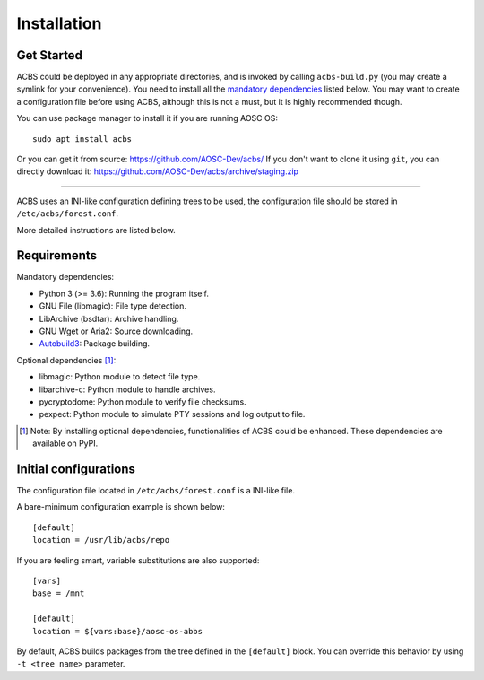 .. how to install

Installation
============
Get Started
-----------
ACBS could be deployed in any appropriate directories, and is invoked by calling
``acbs-build.py`` (you may create a symlink for your convenience). You need to install
all the `mandatory dependencies`_ listed below. You may want to create a configuration
file before using ACBS, although this is not a must, but it is highly recommended though.

You can use package manager to install it if you are running AOSC OS:
::

  sudo apt install acbs

Or you can get it from source: https://github.com/AOSC-Dev/acbs/
If you don't want to clone it using ``git``, you can directly download it: https://github.com/AOSC-Dev/acbs/archive/staging.zip

------------

ACBS uses an INI-like configuration defining trees to be used, the
configuration file should be stored in ``/etc/acbs/forest.conf``.

More detailed instructions are listed below.

Requirements
------------
.. _Mandatory dependencies:

Mandatory dependencies:

* Python 3 (>= 3.6): Running the program itself.
* GNU File (libmagic): File type detection.
* LibArchive (bsdtar): Archive handling.
* GNU Wget or Aria2: Source downloading.
* Autobuild3_: Package building.

.. _Optional dependencies:

Optional dependencies [1]_:

* libmagic: Python module to detect file type.
* libarchive-c: Python module to handle archives.
* pycryptodome: Python module to verify file checksums.
* pexpect: Python module to simulate PTY sessions and log output to file.

.. _Autobuild3: https://github.com/AOSC-Dev/autobuild3

.. [1] Note: By installing optional dependencies, functionalities of ACBS could be enhanced. These dependencies are available on PyPI.

Initial configurations
----------------------
The configuration file located in ``/etc/acbs/forest.conf`` is a INI-like file.

A bare-minimum configuration example is shown below:

::

  [default]
  location = /usr/lib/acbs/repo


If you are feeling smart, variable substitutions are also supported:

::

  [vars]
  base = /mnt

  [default]
  location = ${vars:base}/aosc-os-abbs

By default, ACBS builds packages from the tree defined in the ``[default]`` block. You can override this
behavior by using ``-t <tree name>`` parameter.
